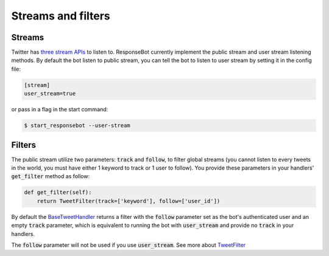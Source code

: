 Streams and filters
===================

Streams
-------

Twitter has `three stream APIs <https://dev.twitter.com/streaming/overview>`_ to listen to. ResponseBot currently
implement the public stream and user stream listening methods. By default the bot listen to public stream, you can tell
the bot to listen to user stream by setting it in the config file:

.. code-block:: ini

   [stream]
   user_stream=true

or pass in a flag in the start command:

.. code-block:: bash

   $ start_responsebot --user-stream

Filters
-------

The public stream utilize two parameters: :code:`track` and :code:`follow`, to filter global streams (you cannot listen
to every tweets in the world, you must have either 1 keyword to track or 1 user to follow). You provide these parameters
in your handlers' :code:`get_filter` method as follow:

.. code-block:: python

   def get_filter(self):
       return TweetFilter(track=['keyword'], follow=['user_id'])

By default the `BaseTweetHandler <reference/responsebot.handlers.base.html#responsebot.handlers.base.BaseTweetHandler>`_
returns a filter with the :code:`follow` parameter set as the bot's authenticated user and an empty :code:`track`
parameter, which is equivalent to running the bot with :code:`user_stream` and provide no :code:`track` in your
handlers.

The :code:`follow` parameter will not be used if you use :code:`user_stream`. See more about
`TweetFilter <reference/responsebot.models.html#responsebot.models.TweetFilter>`_
